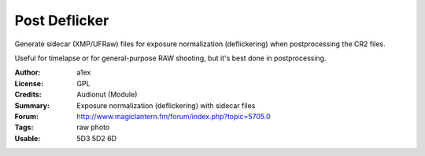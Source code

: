 Post Deflicker
==============

Generate sidecar (XMP/UFRaw) files for exposure normalization (deflickering) when postprocessing the CR2 files.

Useful for timelapse or for general-purpose RAW shooting, but it's best done in postprocessing.

:Author: a1ex
:License: GPL
:Credits: Audionut (Module)
:Summary: Exposure normalization (deflickering) with sidecar files
:Forum: http://www.magiclantern.fm/forum/index.php?topic=5705.0
:Tags: raw photo
:Usable: 5D3 5D2 6D
